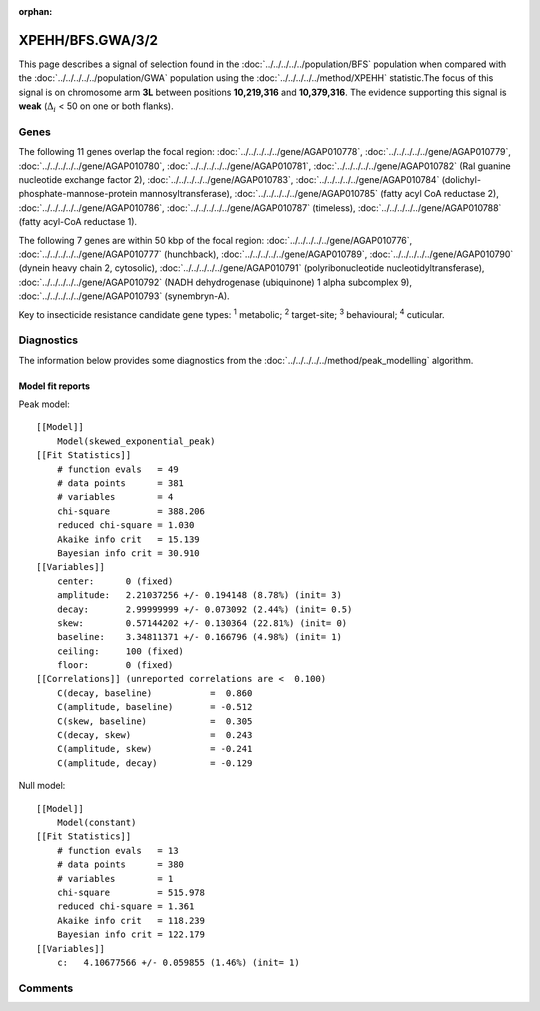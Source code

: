 :orphan:




XPEHH/BFS.GWA/3/2
=================

This page describes a signal of selection found in the
:doc:`../../../../../population/BFS` population
when compared with the :doc:`../../../../../population/GWA` population
using the :doc:`../../../../../method/XPEHH` statistic.The focus of this signal is on chromosome arm
**3L** between positions **10,219,316** and
**10,379,316**.
The evidence supporting this signal is
**weak** (:math:`\Delta_{i}` < 50 on one or both flanks).

.. raw:: html
    :file: peak_location.html

.. raw:: html

    <div class='bokeh-figure figure'><p class='caption'>
    <strong>Signal location</strong>. Blue markers show the values of the selection statistic.
    The dashed black line shows the fitted peak model. The shaded red area shows the focus of the
    selection signal. The shaded blue area shows the genomic region in linkage with the
    selection event. Use the mouse wheel or the controls at the top right of the plot to zoom
    in, and hover over genes to see gene names and descriptions.
    </p></div>

Genes
-----




The following 11 genes overlap the focal region: :doc:`../../../../../gene/AGAP010778`,  :doc:`../../../../../gene/AGAP010779`,  :doc:`../../../../../gene/AGAP010780`,  :doc:`../../../../../gene/AGAP010781`,  :doc:`../../../../../gene/AGAP010782` (Ral guanine nucleotide exchange factor 2),  :doc:`../../../../../gene/AGAP010783`,  :doc:`../../../../../gene/AGAP010784` (dolichyl-phosphate-mannose-protein mannosyltransferase),  :doc:`../../../../../gene/AGAP010785` (fatty acyl CoA reductase 2),  :doc:`../../../../../gene/AGAP010786`,  :doc:`../../../../../gene/AGAP010787` (timeless),  :doc:`../../../../../gene/AGAP010788` (fatty acyl-CoA reductase 1).




The following 7 genes are within 50 kbp of the focal
region: :doc:`../../../../../gene/AGAP010776`,  :doc:`../../../../../gene/AGAP010777` (hunchback),  :doc:`../../../../../gene/AGAP010789`,  :doc:`../../../../../gene/AGAP010790` (dynein heavy chain 2, cytosolic),  :doc:`../../../../../gene/AGAP010791` (polyribonucleotide nucleotidyltransferase),  :doc:`../../../../../gene/AGAP010792` (NADH dehydrogenase (ubiquinone) 1 alpha subcomplex 9),  :doc:`../../../../../gene/AGAP010793` (synembryn-A).


Key to insecticide resistance candidate gene types: :sup:`1` metabolic;
:sup:`2` target-site; :sup:`3` behavioural; :sup:`4` cuticular.



Diagnostics
-----------

The information below provides some diagnostics from the
:doc:`../../../../../method/peak_modelling` algorithm.

.. raw:: html

    <div class="figure">
    <img src="../../../../../_static/data/signal/XPEHH/BFS.GWA/3/2/peak_finding.png"/>
    <p class="caption"><strong>Selection signal in context</strong>. @@TODO</p>
    </div>

.. raw:: html

    <div class="figure">
    <img src="../../../../../_static/data/signal/XPEHH/BFS.GWA/3/2/peak_targetting.png"/>
    <p class="caption"><strong>Peak targetting</strong>. @@TODO</p>
    </div>

.. raw:: html

    <div class="figure">
    <img src="../../../../../_static/data/signal/XPEHH/BFS.GWA/3/2/peak_fit.png"/>
    <p class="caption"><strong>Peak fitting diagnostics</strong>. @@TODO</p>
    </div>

Model fit reports
~~~~~~~~~~~~~~~~~

Peak model::

    [[Model]]
        Model(skewed_exponential_peak)
    [[Fit Statistics]]
        # function evals   = 49
        # data points      = 381
        # variables        = 4
        chi-square         = 388.206
        reduced chi-square = 1.030
        Akaike info crit   = 15.139
        Bayesian info crit = 30.910
    [[Variables]]
        center:      0 (fixed)
        amplitude:   2.21037256 +/- 0.194148 (8.78%) (init= 3)
        decay:       2.99999999 +/- 0.073092 (2.44%) (init= 0.5)
        skew:        0.57144202 +/- 0.130364 (22.81%) (init= 0)
        baseline:    3.34811371 +/- 0.166796 (4.98%) (init= 1)
        ceiling:     100 (fixed)
        floor:       0 (fixed)
    [[Correlations]] (unreported correlations are <  0.100)
        C(decay, baseline)           =  0.860 
        C(amplitude, baseline)       = -0.512 
        C(skew, baseline)            =  0.305 
        C(decay, skew)               =  0.243 
        C(amplitude, skew)           = -0.241 
        C(amplitude, decay)          = -0.129 


Null model::

    [[Model]]
        Model(constant)
    [[Fit Statistics]]
        # function evals   = 13
        # data points      = 380
        # variables        = 1
        chi-square         = 515.978
        reduced chi-square = 1.361
        Akaike info crit   = 118.239
        Bayesian info crit = 122.179
    [[Variables]]
        c:   4.10677566 +/- 0.059855 (1.46%) (init= 1)



Comments
--------


.. raw:: html

    <div id="disqus_thread"></div>
    <script>
    
    (function() { // DON'T EDIT BELOW THIS LINE
    var d = document, s = d.createElement('script');
    s.src = 'https://agam-selection-atlas.disqus.com/embed.js';
    s.setAttribute('data-timestamp', +new Date());
    (d.head || d.body).appendChild(s);
    })();
    </script>
    <noscript>Please enable JavaScript to view the <a href="https://disqus.com/?ref_noscript">comments.</a></noscript>


